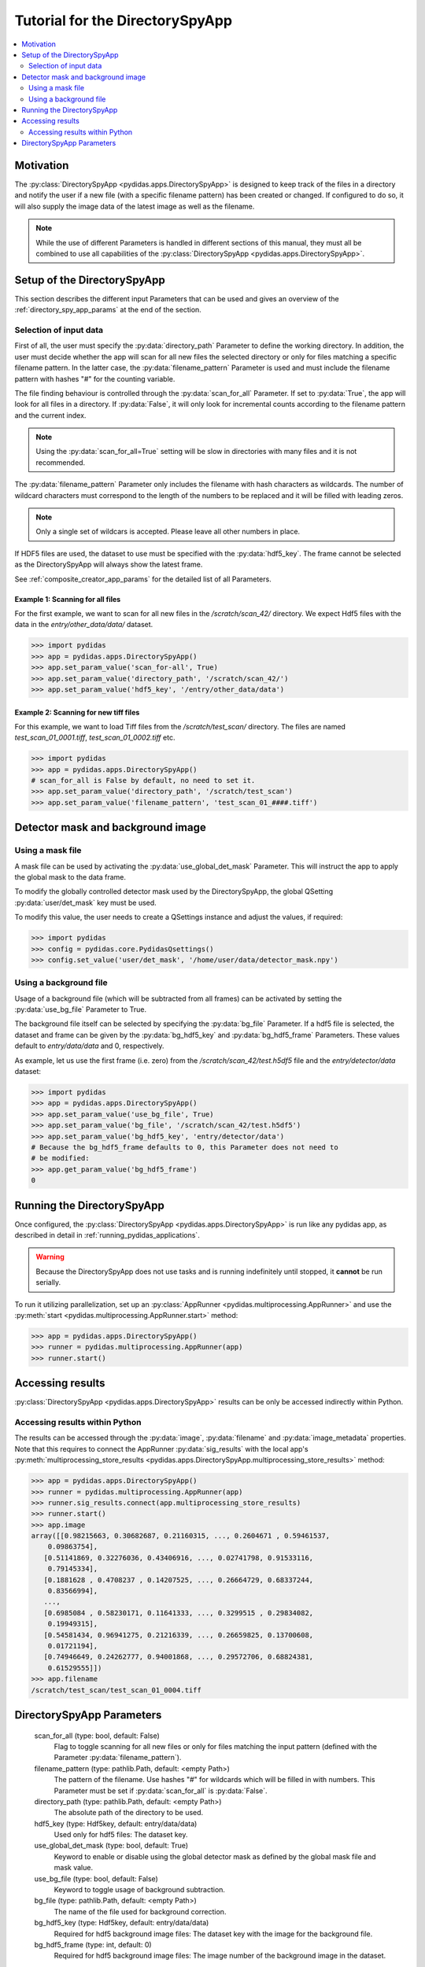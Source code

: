 Tutorial for the DirectorySpyApp
================================

.. contents::
    :depth: 2
    :local:
    :backlinks: none

Motivation
----------
The :py:class:`DirectorySpyApp <pydidas.apps.DirectorySpyApp>` is
designed to keep track of the files in a directory and notify the user if a new
file (with a specific filename pattern) has been created or changed.
If configured to do so, it will also supply the image data of the latest image
as well as the filename.

.. note::

    While the use of different Parameters is handled in different sections of
    this manual, they must all be combined to use all capabilities of the 
    :py:class:`DirectorySpyApp <pydidas.apps.DirectorySpyApp>`. 


Setup of the DirectorySpyApp
----------------------------

This section describes the different input Parameters that can be used and gives
an overview of the :ref:`directory_spy_app_params` at the end of the 
section.

Selection of input data
^^^^^^^^^^^^^^^^^^^^^^^

First of all, the user must specify the :py:data:`directory_path` Parameter to
define the working directory. In addition, the user must decide whether the app 
will scan for all new files the selected directory or only for files matching 
a specific filename pattern. In the latter case, the :py:data:`filename_pattern` 
Parameter is used and must include the filename pattern with hashes "#" for 
the counting variable. 

The file finding behaviour is controlled through the :py:data:`scan_for_all` 
Parameter. If set to :py:data:`True`, the app will look for all files in a 
directory. If :py:data:`False`, it will only look for incremental counts 
according to the filename pattern and the current index.

.. note::

    Using the :py:data:`scan_for_all=True` setting will be slow in directories
    with many files and it is not recommended.
    
The :py:data:`filename_pattern` Parameter only includes the filename with 
hash characters as wildcards. The number of wildcard characters must correspond
to the length of the numbers to be replaced and it will be filled with leading
zeros.

.. note::
    Only a single set of wildcars is accepted. Please leave all other numbers 
    in place.

If HDF5 files are used, the dataset to use must be specified with the 
:py:data:`hdf5_key`. The frame cannot be selected as the DirectorySpyApp will 
always show the latest frame. 

See :ref:`composite_creator_app_params` for the detailed list of all Parameters.

Example 1: Scanning for all files
"""""""""""""""""""""""""""""""""

For the first example, we want to scan for all new files in the 
*/scratch/scan_42/* directory. We expect Hdf5 files with the data in the 
*entry/other_data/data/* dataset.

.. code-block::

    >>> import pydidas
    >>> app = pydidas.apps.DirectorySpyApp()
    >>> app.set_param_value('scan_for-all', True)
    >>> app.set_param_value('directory_path', '/scratch/scan_42/')
    >>> app.set_param_value('hdf5_key', '/entry/other_data/data')

Example 2: Scanning for new tiff files
""""""""""""""""""""""""""""""""""""""

For this example, we want to load Tiff files from the */scratch/test_scan/*
directory. The files are named *test_scan_01_0001.tiff*,
*test_scan_01_0002.tiff* etc.

.. code-block::

    >>> import pydidas
    >>> app = pydidas.apps.DirectorySpyApp()
    # scan_for_all is False by default, no need to set it.
    >>> app.set_param_value('directory_path', '/scratch/test_scan')
    >>> app.set_param_value('filename_pattern', 'test_scan_01_####.tiff')


Detector mask and background image
----------------------------------

Using a mask file
^^^^^^^^^^^^^^^^^

A mask file can be used by activating the :py:data:`use_global_det_mask` 
Parameter. This will instruct the app to apply the global mask to the data 
frame. 

To modify the globally controlled detector mask used by the DirectorySpyApp,
the global QSetting :py:data:`user/det_mask` key must be used.

To modify this value, the user needs to create a QSettings instance and adjust 
the values, if required:

.. code-block::

    >>> import pydidas
    >>> config = pydidas.core.PydidasQsettings()
    >>> config.set_value('user/det_mask', '/home/user/data/detector_mask.npy')

    
Using a background file
^^^^^^^^^^^^^^^^^^^^^^^

Usage of a background file (which will be subtracted from all frames) can be
activated by setting the :py:data:`use_bg_file` Parameter to True.

The background file itself can be selected by specifying the :py:data:`bg_file`
Parameter. If a hdf5 file is selected, the dataset and frame can be given by
the :py:data:`bg_hdf5_key` and :py:data:`bg_hdf5_frame` Parameters. These 
values default to *entry/data/data* and 0, respectively.

As example, let us use the first frame (i.e. zero) from the 
*/scratch/scan_42/test.h5df5* file and the *entry/detector/data* dataset:

.. code-block::

    >>> import pydidas
    >>> app = pydidas.apps.DirectorySpyApp()
    >>> app.set_param_value('use_bg_file', True)
    >>> app.set_param_value('bg_file', '/scratch/scan_42/test.h5df5')
    >>> app.set_param_value('bg_hdf5_key', 'entry/detector/data')
    # Because the bg_hdf5_frame defaults to 0, this Parameter does not need to 
    # be modified:
    >>> app.get_param_value('bg_hdf5_frame')
    0

Running the DirectorySpyApp
---------------------------

Once configured, the :py:class:`DirectorySpyApp <pydidas.apps.DirectorySpyApp>` 
is run like any pydidas app, as described in detail in 
:ref:`running_pydidas_applications`.

.. warning::
    Because the DirectorySpyApp does not use tasks and is running indefinitely
    until stopped, it **cannot** be run serially.
    

To run it utilizing parallelization, set up an 
:py:class:`AppRunner <pydidas.multiprocessing.AppRunner>` and use the 
:py:meth:`start <pydidas.multiprocessing.AppRunner.start>` method:

.. code-block::

    >>> app = pydidas.apps.DirectorySpyApp()
    >>> runner = pydidas.multiprocessing.AppRunner(app)
    >>> runner.start()
    
Accessing results
-----------------

:py:class:`DirectorySpyApp <pydidas.apps.DirectorySpyApp>` results can
be only be accessed indirectly within Python.

Accessing results within Python
^^^^^^^^^^^^^^^^^^^^^^^^^^^^^^^

The results can be accessed through the :py:data:`image`, :py:data:`filename` 
and :py:data:`image_metadata` properties. Note that this requires to connect 
the AppRunner :py:data:`sig_results` with the local app's 
:py:meth:`multiprocessing_store_results 
<pydidas.apps.DirectorySpyApp.multiprocessing_store_results>` method:

.. code-block::

    >>> app = pydidas.apps.DirectorySpyApp()
    >>> runner = pydidas.multiprocessing.AppRunner(app)
    >>> runner.sig_results.connect(app.multiprocessing_store_results)    
    >>> runner.start()
    >>> app.image
    array([[0.98215663, 0.30682687, 0.21160315, ..., 0.2604671 , 0.59461537,
        0.09863754],
       [0.51141869, 0.32276036, 0.43406916, ..., 0.02741798, 0.91533116,
        0.79145334],
       [0.1881628 , 0.4708237 , 0.14207525, ..., 0.26664729, 0.68337244,
        0.83566994],
       ...,
       [0.6985084 , 0.58230171, 0.11641333, ..., 0.3299515 , 0.29834082,
        0.19949315],
       [0.54581434, 0.96941275, 0.21216339, ..., 0.26659825, 0.13700608,
        0.01721194],
       [0.74946649, 0.24262777, 0.94001868, ..., 0.29572706, 0.68824381,
        0.61529555]])
    >>> app.filename
    /scratch/test_scan/test_scan_01_0004.tiff

.. _directory_spy_app_params:

DirectorySpyApp Parameters
--------------------------

    scan_for_all (type: bool, default: False)
        Flag to toggle scanning for all new files or only for files matching
        the input pattern (defined with the Parameter 
        :py:data:`filename_pattern`).
    filename_pattern (type: pathlib.Path, default: <empty Path>)
        The pattern of the filename. Use hashes "#" for wildcards which will
        be filled in with numbers. This Parameter must be set if 
        :py:data:`scan_for_all` is :py:data:`False`.
    directory_path (type: pathlib.Path, default: <empty Path>)
        The absolute path of the directory to be used. 
    hdf5_key (type: Hdf5key, default: entry/data/data)
        Used only for hdf5 files: The dataset key. 
    use_global_det_mask (type: bool, default: True)
        Keyword to enable or disable using the global detector mask as
        defined by the global mask file and mask value. 
    use_bg_file (type: bool, default: False)
        Keyword to toggle usage of background subtraction. 
    bg_file (type: pathlib.Path, default: <empty Path>)
        The name of the file used for background correction. 
    bg_hdf5_key (type: Hdf5key, default: entry/data/data)
        Required for hdf5 background image files: The dataset key with the
        image for the background file. 
    bg_hdf5_frame (type: int, default: 0)
        Required for hdf5 background image files: The image number of the
        background image in the dataset. 
        